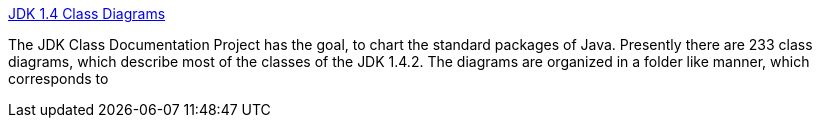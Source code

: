 :jbake-type: post
:jbake-status: published
:jbake-title: JDK 1.4 Class Diagrams
:jbake-tags: UML,documentation,java,langage,software,_mois_déc.,_année_2004
:jbake-date: 2004-12-06
:jbake-depth: ../
:jbake-uri: shaarli/1102343380000.adoc
:jbake-source: https://nicolas-delsaux.hd.free.fr/Shaarli?searchterm=http%3A%2F%2Fwww.falkhausen.de%2Fen%2Fdiagram%2Fdiagram.html&searchtags=UML+documentation+java+langage+software+_mois_d%C3%A9c.+_ann%C3%A9e_2004
:jbake-style: shaarli

http://www.falkhausen.de/en/diagram/diagram.html[JDK 1.4 Class Diagrams]

The JDK Class Documentation Project has the goal, to chart the standard packages of Java. Presently there are 233 class diagrams, which describe most of the classes of the JDK 1.4.2. The diagrams are organized in a folder like manner, which corresponds to
